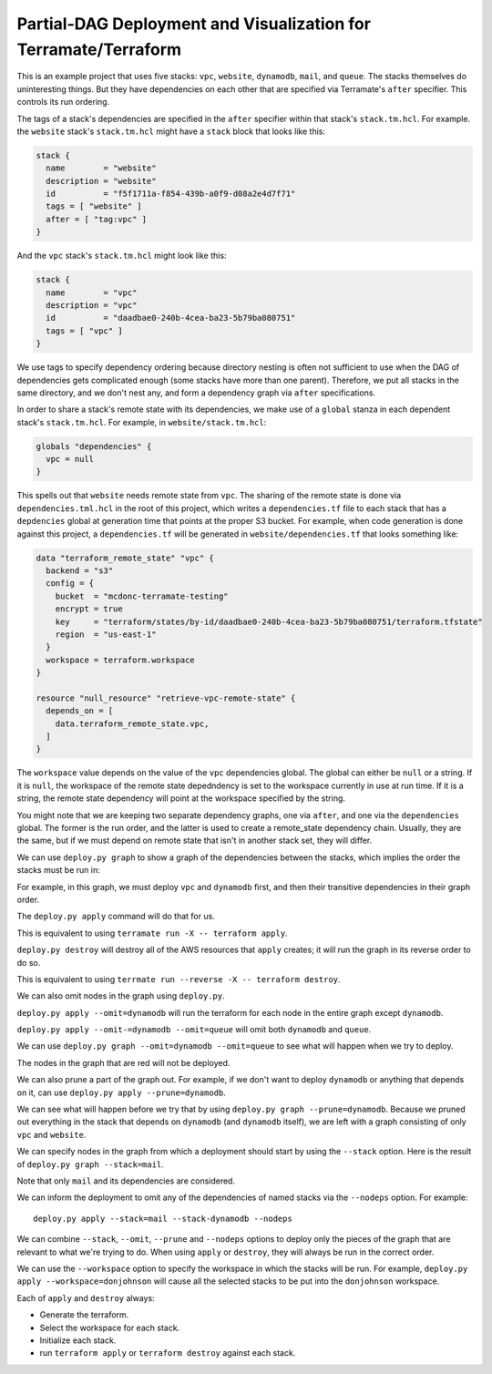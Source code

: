 Partial-DAG Deployment and Visualization for Terramate/Terraform
================================================================

This is an example project that uses five stacks: ``vpc``, ``website``,
``dynamodb``, ``mail``, and ``queue``.  The stacks themselves do uninteresting
things.  But they have dependencies on each other that are specified via
Terramate's ``after`` specifier.  This controls its run ordering.

The tags of a stack's dependencies are specified in the ``after`` specifier
within that stack's ``stack.tm.hcl``.  For example. the ``website`` stack's
``stack.tm.hcl`` might have a ``stack`` block that looks like this:

.. code-block:: hcl

     stack {
       name        = "website"
       description = "website"
       id          = "f5f1711a-f854-439b-a0f9-d08a2e4d7f71"
       tags = [ "website" ]
       after = [ "tag:vpc" ]
     }

And the ``vpc`` stack's ``stack.tm.hcl`` might look like this:

.. code-block:: hcl

     stack {
       name        = "vpc"
       description = "vpc"
       id          = "daadbae0-240b-4cea-ba23-5b79ba080751"
       tags = [ "vpc" ]
     }

We use tags to specify dependency ordering because directory nesting is often
not sufficient to use when the DAG of dependencies gets complicated enough
(some stacks have more than one parent).  Therefore, we put all stacks in the
same directory, and we don't nest any, and form a dependency graph via
``after`` specifications.

In order to share a stack's remote state with its dependencies, we make use of
a ``global`` stanza in each dependent stack's ``stack.tm.hcl``.  For example,
in ``website/stack.tm.hcl``:

.. code-block:: hcl

    globals "dependencies" {
      vpc = null
    }

This spells out that ``website`` needs remote state from ``vpc``.  The sharing
of the remote state is done via ``dependencies.tml.hcl`` in the root of this
project, which writes a ``dependencies.tf`` file to each stack that has a
``depdencies`` global at generation time that points at the proper S3 bucket.
For example, when code generation is done against this project, a
``dependencies.tf`` will be generated in ``website/dependencies.tf`` that looks
something like:

.. code-block:: hcl

     data "terraform_remote_state" "vpc" {
       backend = "s3"
       config = {
         bucket  = "mcdonc-terramate-testing"
         encrypt = true
         key     = "terraform/states/by-id/daadbae0-240b-4cea-ba23-5b79ba080751/terraform.tfstate"
         region  = "us-east-1"
       }
       workspace = terraform.workspace
     }

     resource "null_resource" "retrieve-vpc-remote-state" {
       depends_on = [
         data.terraform_remote_state.vpc,
       ]
     }

The ``workspace`` value depends on the value of the ``vpc`` dependencies
global.  The global can either be ``null`` or a string.  If it is ``null``, the
workspace of the remote state depedndency is set to the workspace currently in
use at run time.  If it is a string, the remote state dependency will point at
the workspace specified by the string.

You might note that we are keeping two separate dependency graphs, one via
``after``, and one via the ``dependencies`` global.  The former is the run
order, and the latter is used to create a remote_state dependency chain.
Usually, they are the same, but if we must depend on remote state that isn't in
another stack set, they will differ.

We can use ``deploy.py graph`` to show a graph of the dependencies between the
stacks, which implies the order the stacks must be run in:

.. image:: images/1.png

For example, in this graph, we must deploy ``vpc`` and ``dynamodb`` first, and
then their transitive dependencies in their graph order.

The ``deploy.py apply`` command will do that for us.

This is equivalent to using ``terramate run -X -- terraform apply``.

``deploy.py destroy`` will destroy all of the AWS resources that ``apply``
creates; it will run the graph in its reverse order to do so.

This is equivalent to using ``terrmate run --reverse -X -- terraform destroy``.

We can also omit nodes in the graph using ``deploy.py``.

``deploy.py apply --omit=dynamodb`` will run the terraform for each node in the
entire graph except ``dynamodb``.

``deploy.py apply --omit-=dynamodb --omit=queue`` will omit both ``dynamodb``
and ``queue``.

We can use ``deploy.py graph --omit=dynamodb --omit=queue`` to see what will
happen when we try to deploy.

.. image:: images/2.png

The nodes in the graph that are red will not be deployed.

We can also prune a part of the graph out.  For example, if we don't want to
deploy ``dynamodb`` or anything that depends on it, can use
``deploy.py apply --prune=dynamodb``.

We can see what will happen before we try that by using
``deploy.py graph --prune=dynamodb``.  Because we pruned out everything
in the stack that depends on ``dynamodb`` (and ``dynamodb`` itself), we are
left with a graph consisting of only ``vpc`` and ``website``.

.. image:: images/3.png

We can specify nodes in the graph from which a deployment should start by using
the ``--stack`` option.  Here is the result of
``deploy.py graph --stack=mail``.

.. image:: images/4.png

Note that only ``mail`` and its dependencies are considered.

We can inform the deployment to omit any of the dependencies of named stacks
via the ``--nodeps`` option.  For example::

  deploy.py apply --stack=mail --stack-dynamodb --nodeps

We can combine ``--stack``, ``--omit``, ``--prune`` and ``--nodeps`` options to
deploy only the pieces of the graph that are relevant to what we're trying to
do.  When using ``apply`` or ``destroy``, they will always be run in the
correct order.

We can use the ``--workspace`` option to specify the workspace in which the
stacks will be run.  For example, ``deploy.py apply --workspace=donjohnson``
will cause all the selected stacks to be put into the ``donjohnson`` workspace.

Each of ``apply`` and ``destroy`` always:

- Generate the terraform.

- Select the workspace for each stack.

- Initialize each stack.

- run ``terraform apply`` or ``terraform destroy`` against each stack.
